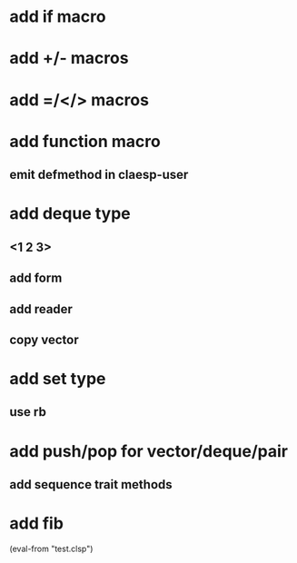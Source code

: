 * add if macro
* add +/- macros
* add =/</> macros
* add function macro
** emit defmethod in claesp-user
* add deque type
** <1 2 3>
** add form
** add reader
** copy vector
* add set type
** use rb
* add push/pop for vector/deque/pair
** add sequence trait methods
* add fib

(eval-from "test.clsp")
